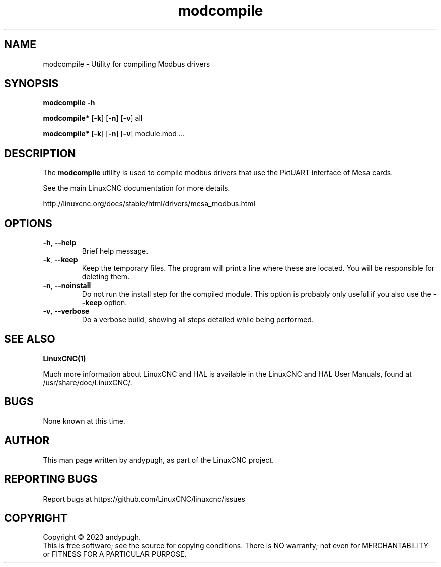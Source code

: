 .\" Copyright (c) 2023 andypugh
.\"
.\" This is free documentation; you can redistribute it and/or
.\" modify it under the terms of the GNU General Public License as
.\" published by the Free Software Foundation; either version 2 of
.\" the License, or (at your option) any later version.
.\"
.\" The GNU General Public License's references to "object code"
.\" and "executables" are to be interpreted as the output of any
.\" document formatting or typesetting system, including
.\" intermediate and printed output.
.\"
.\" This manual is distributed in the hope that it will be useful,
.\" but WITHOUT ANY WARRANTY; without even the implied warranty of
.\" MERCHANTABILITY or FITNESS FOR A PARTICULAR PURPOSE.  See the
.\" GNU General Public License for more details.
.\"
.\" You should have received a copy of the GNU General Public
.\" License along with this manual; if not, write to the Free
.\" Software Foundation, Inc., 51 Franklin Street, Fifth Floor, Boston, MA 02110-1301,
.\" USA.
.\"
.\"
.\"
.TH modcompile "1"  "2023-07-13" "LinuxCNC Documentation" "The Enhanced Machine Controller"
.SH NAME
modcompile \- Utility for compiling Modbus drivers

.SH SYNOPSIS

\fBmodcompile -h\fR

\fBmodcompile* [\fB-k\fR] [\fB-n\fR] [\fB-v\fR] all

\fBmodcompile* [\fB-k\fR] [\fB-n\fR] [\fB-v\fR] module.mod ...

.SH DESCRIPTION
The \fBmodcompile\fR utility is used to compile modbus drivers that use the PktUART
interface of Mesa cards.

See the main LinuxCNC documentation for more details. 

http://linuxcnc.org/docs/stable/html/drivers/mesa_modbus.html

.SH OPTIONS
.TP
\fB-h\fR, \fB--help\fR
Brief help message.
.TP
\fB-k\fR, \fB--keep\fR
Keep the temporary files. The program will print a line where these are
located. You will be responsible for deleting them.
.TP
\fB-n\fR, \fB--noinstall\fR
Do not run the install step for the compiled module. This option is probably
only useful if you also use the \fB--keep\fR option.
.TP
\fB-v\fR, \fB--verbose\fR
Do a verbose build, showing all steps detailed while being performed.

.SH "SEE ALSO"
\fBLinuxCNC(1)\fR

Much more information about LinuxCNC and HAL is available in the LinuxCNC
and HAL User Manuals, found at /usr/share/doc/LinuxCNC/.

.SH BUGS
None known at this time. 
.PP
.SH AUTHOR
This man page written by andypugh, as part of the LinuxCNC project.
.SH REPORTING BUGS
Report bugs at https://github.com/LinuxCNC/linuxcnc/issues
.SH COPYRIGHT
Copyright \(co 2023 andypugh.
.br
This is free software; see the source for copying conditions.  There is NO
warranty; not even for MERCHANTABILITY or FITNESS FOR A PARTICULAR PURPOSE.
